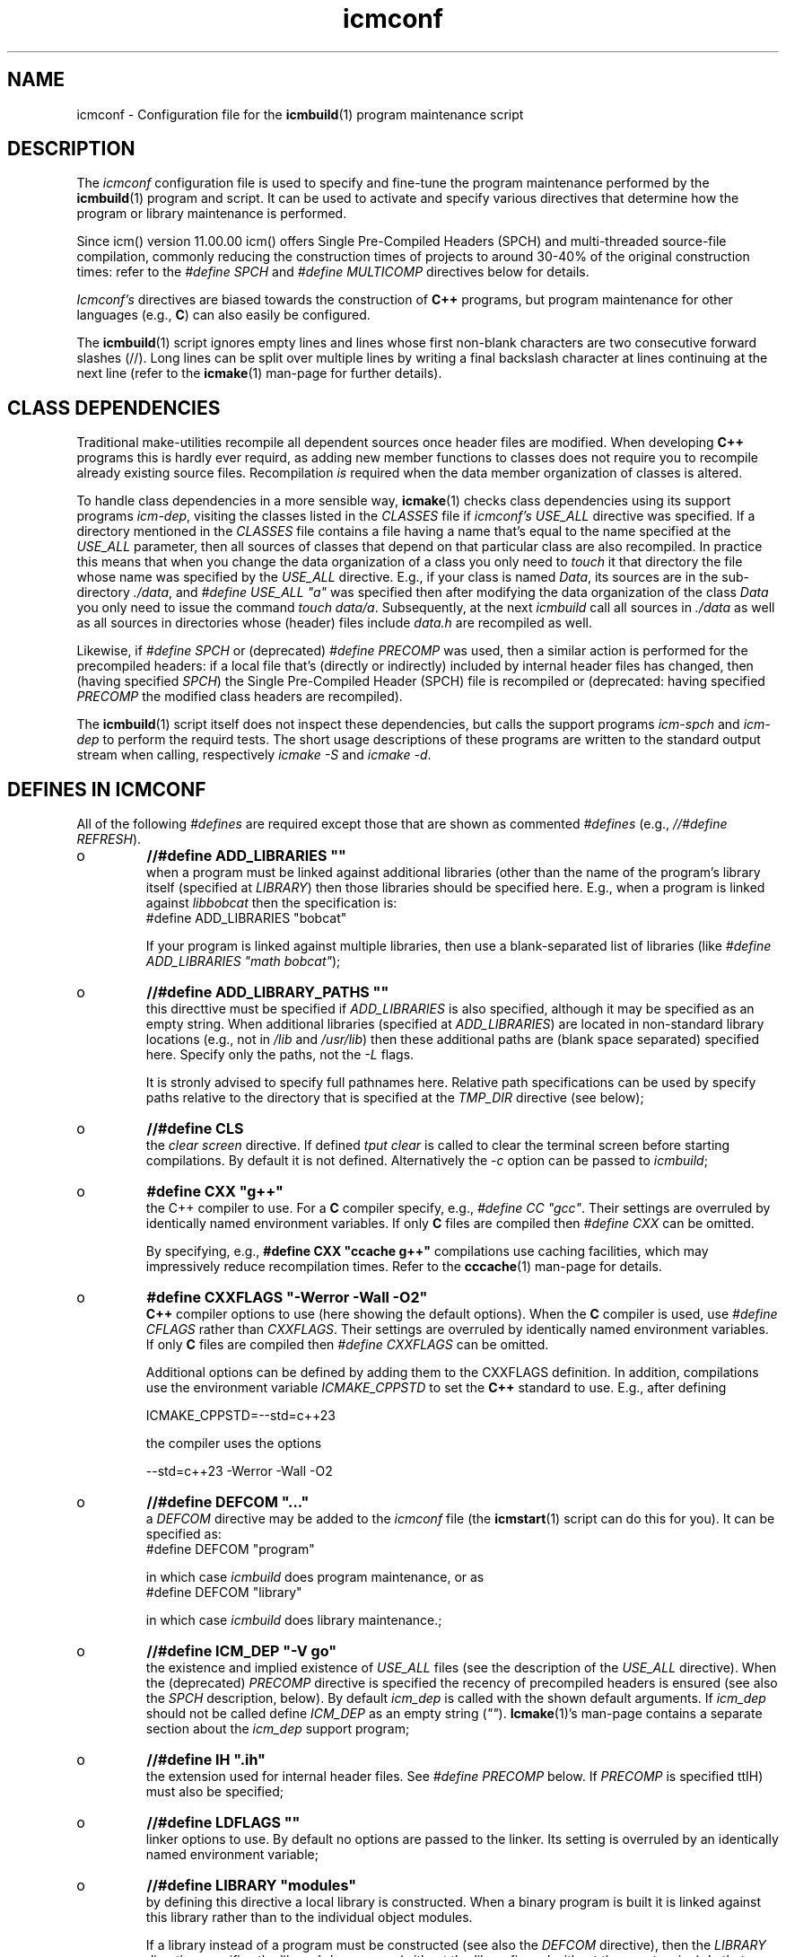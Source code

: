 .TH "icmconf" "7" "1992\-2024" "icmake\&.11\&.01\&.02" "configuration file for \fBicmbuild\fP(1)"

.PP 
.SH "NAME"
icmconf \- Configuration file for the \fBicmbuild\fP(1) 
program maintenance script
.PP 
.SH "DESCRIPTION"

.PP 
The \fIicmconf\fP configuration file is used to specify and fine\-tune the
program maintenance performed by the \fBicmbuild\fP(1) program and script\&. It
can be used to activate and specify various directives that determine how the
program or library maintenance is performed\&.
.PP 
Since icm() version 11\&.00\&.00 icm() offers Single Pre\-Compiled Headers (SPCH)
and multi\-threaded source\-file compilation, commonly reducing the construction
times of projects to around 30\-40% of the original construction times: refer
to the \fI#define SPCH\fP and \fI#define MULTICOMP\fP directives below for
details\&.
.PP 
\fIIcmconf\(cq\&s\fP directives are biased towards the construction of \fBC++\fP
programs, but program maintenance for other languages (e\&.g\&., \fBC\fP) can also
easily be configured\&.
.PP 
The \fBicmbuild\fP(1) script ignores empty lines and lines whose first non\-blank
characters are two consecutive forward slashes (//)\&. Long lines can be split
over multiple lines by writing a final backslash character at lines continuing
at the next line (refer to the \fBicmake\fP(1) man\-page for further details)\&.
.PP 
.SH "CLASS DEPENDENCIES"

.PP 
Traditional make\-utilities recompile all dependent sources once header files
are modified\&. When developing \fBC++\fP programs this is hardly ever requird, as
adding new member functions to classes does not require you to recompile
already existing source files\&. Recompilation \fIis\fP required when the data
member organization of classes is altered\&.
.PP 
To handle class dependencies in a more sensible way, \fBicmake\fP(1) checks
class dependencies using its support programs \fIicm\-dep\fP,
visiting the classes listed in the \fICLASSES\fP file if \fIicmconf\(cq\&s USE_ALL\fP
directive was specified\&. If a directory mentioned in the \fICLASSES\fP file
contains a file having a name that\(cq\&s equal to the name specified at the
\fIUSE_ALL\fP parameter, then all sources of classes that depend on that
particular class are also recompiled\&. In practice this means that when you
change the data organization of a class you only need to \fItouch\fP it that
directory the file whose name was specified by the \fIUSE_ALL\fP
directive\&. E\&.g\&., if your class is named \fIData\fP, its sources are in the
sub\-directory \fI\&./data\fP, and \fI#define USE_ALL \(dq\&a\(dq\&\fP was specified then after
modifying the data organization of the class \fIData\fP you only need to issue
the command \fItouch data/a\fP\&. Subsequently, at the next \fIicmbuild\fP call all
sources in \fI\&./data\fP as well as all sources in directories whose (header)
files include \fIdata\&.h\fP are recompiled as well\&.
.PP 
Likewise, if \fI#define SPCH\fP or (deprecated) \fI#define PRECOMP\fP was used,
then a similar action is performed for the precompiled headers: if a local
file that\(cq\&s (directly or indirectly) included by internal header
files has changed, then (having specified \fISPCH\fP) the Single Pre\-Compiled
Header (SPCH) file is recompiled or (deprecated: having specified \fIPRECOMP\fP
the modified class headers  are recompiled)\&.
.PP 
The \fBicmbuild\fP(1) script itself does not inspect these dependencies, but
calls the support programs \fIicm\-spch\fP and \fIicm\-dep\fP to perform the requird
tests\&. The short usage descriptions of these programs are written to the
standard output stream when calling, respectively \fIicmake \-S\fP and \fIicmake
\-d\fP\&. 
.PP 
.SH "DEFINES IN ICMCONF "

.PP 
All of the following \fI#defines\fP are required except those that are shown
as commented \fI#defines\fP (e\&.g\&., \fI//#define REFRESH\fP)\&. 
.PP 
.IP o 
\fB//#define ADD_LIBRARIES       \(dq\&\(dq\&\fP
.br 
when a program must be linked against additional libraries (other than
the name of the program\(cq\&s library itself (specified at \fILIBRARY\fP)
then those libraries should be specified here\&. E\&.g\&., when a program is
linked against \fIlibbobcat\fP then the specification is:
.nf 
    #define ADD_LIBRARIES  \(dq\&bobcat\(dq\&
    
.fi 
If your program is linked against multiple libraries, then use a
blank\-separated list of libraries (like \fI#define ADD_LIBRARIES \(dq\&math
bobcat\(dq\&\fP);
.IP 
.IP o 
\fB//#define ADD_LIBRARY_PATHS  \(dq\&\(dq\&\fP
.br 
this directtive must be specified if \fIADD_LIBRARIES\fP is also
specified, although it may be specified as an empty string\&.  When
additional libraries (specified at \fIADD_LIBRARIES\fP) are located in
non\-standard library locations (e\&.g\&., not in \fI/lib\fP and
\fI/usr/lib\fP) then these additional paths are (blank space separated)
specified here\&. Specify only the paths, not the \fI\-L\fP flags\&.
.IP 
It is stronly advised to specify full pathnames here\&.  Relative path
specifications can be used by specify paths relative to the directory
that is specified at the \fITMP_DIR\fP directive (see below);
.IP 
.IP o 
\fB//#define CLS\fP
.br 
the \fIclear screen\fP directive\&. If defined \fItput clear\fP is called to
clear the terminal screen before starting compilations\&. By default
it is not defined\&. Alternatively the \fI\-c\fP option can be passed to
\fIicmbuild\fP;
.IP 
.IP o 
\fB#define CXX \(dq\&g++\(dq\&\fP
.br 
the C++ compiler to use\&. For a \fBC\fP compiler specify, e\&.g\&., \fI#define
CC \(dq\&gcc\(dq\&\fP\&. Their settings are overruled by identically named
environment variables\&. If only \fBC\fP files are compiled then
\fI#define CXX\fP can be omitted\&.
.IP 
By specifying, e\&.g\&., \fB#define CXX \(dq\&ccache g++\(dq\&\fP compilations use
caching facilities, which may impressively reduce recompilation
times\&. Refer to the \fBcccache\fP(1) man\-page for details\&.
.IP 
.IP o 
\fB#define CXXFLAGS \(dq\&\-Werror \-Wall \-O2\(dq\&\fP
.br 
\fBC++\fP compiler options to use (here showing the default
options)\&. When the \fBC\fP compiler is used, use \fI#define CFLAGS\fP
rather than \fICXXFLAGS\fP\&. Their settings are overruled by identically
named environment variables\&. If only \fBC\fP files are compiled then
\fI#define CXXFLAGS\fP can be omitted\&.
.IP 
Additional options can be defined by adding them to the CXXFLAGS
definition\&. In addition, compilations use the environment
variable \fIICMAKE_CPPSTD\fP to set the \fBC++\fP standard to use\&. E\&.g\&.,
after defining 
.nf 
 
    ICMAKE_CPPSTD=\-\-std=c++23 
       
.fi 
the compiler uses the options 
.nf 

    \-\-std=c++23 \-Werror \-Wall \-O2
       
.fi 

.IP 
.IP o 
\fB//#define DEFCOM  \(dq\&\&.\&.\&.\(dq\&\fP
.br 
a \fIDEFCOM\fP directive may be added to the \fIicmconf\fP file (the
\fBicmstart\fP(1) script can do this for you)\&. It can be specified as:
.nf 
    #define DEFCOM  \(dq\&program\(dq\&
        
.fi 
in which case \fIicmbuild\fP does program maintenance, or as
.nf 
    #define DEFCOM  \(dq\&library\(dq\&
       
.fi 
in which case \fIicmbuild\fP does library maintenance\&.;
.IP 
.IP o 
\fB//#define ICM_DEP   \(dq\&\-V go\(dq\&\fP
.br 
the existence and implied existence of \fIUSE_ALL\fP files (see the
description of the \fIUSE_ALL\fP directive)\&. When the (deprecated)
\fIPRECOMP\fP directive is specified the recency of precompiled headers
is ensured (see also the \fISPCH\fP description, below)\&. By default
\fIicm_dep\fP is called with the shown default arguments\&. If \fIicm_dep\fP
should not be called define \fIICM_DEP\fP as an empty string
(\fI\(dq\&\(dq\&\fP)\&. \fBIcmake\fP(1)\(cq\&s man\-page contains a separate section about
the \fIicm_dep\fP support program;
.IP 
.IP o 
\fB//#define IH   \(dq\&\&.ih\(dq\&\fP
.br 
the extension used for internal header files\&. See \fI#define PRECOMP\fP
below\&. If \fIPRECOMP\fP is specified ttIH) must also be specified;
.IP 
.IP o 
\fB//#define LDFLAGS   \(dq\&\(dq\&\fP
.br 
linker options to use\&. By default no options are passed to the
linker\&. Its setting is overruled by an identically named environment
variable;
.IP 
.IP o 
\fB//#define LIBRARY   \(dq\&modules\(dq\&\fP
.br 
by defining this directive a local library is constructed\&. When a
binary program is built it is linked against this library rather
than to the individual object modules\&.
.IP 
If a library instead of a program must be constructed (see also the
\fIDEFCOM\fP directive), then the \fILIBRARY\fP directive specifies the
library\(cq\&s base name (without the \fIlib\fP prefix and without the \fI\&.a\fP
extension)\&. In that case source files are expected in sub\-directories
of the project\(cq\&s main directory (i\&.e\&., the directory containing
\fIicmconf\fP)\&. In that case avoid having source and header files 
in the project\(cq\&s main directory\&. Instead, move such files to a
separate sub\-directory;
.IP 
.IP o 
\fB//#define MAIN   \(dq\&main\&.cc\(dq\&\fP
.br 
the source file in which the \fIint main\fP function is defined\&. This
directive is required when doing program (rather than library)
maintenance\&.
.IP 
Note: if source files are located in the project\(cq\&s main directory but
library maintenance is intended (e\&.g\&., by specifying \fI#define DEFCOM
library\fP) then define \fIMAIN\fP to specify a pseudo main source, whose
base name is the base name of the header file in the project\(cq\&s main
directory\&. This, however, is considered a kludge, and should be
avoided by moving those source and header files to a separate
sub\-directory;
.IP 
.IP o 
\fB//#define MULTICOMP   \(dq\&\&.\&.\&.\(dq\&\fP
.br 
.br 
Example: \fI#define MULTICOMP  \(dq\&jobs \-q\(dq\&\fP
.IP 
This directive activates threaded compilation of source files\&. When
used its first word specifies the name of a file to contain
information about which files must be compiled\&. This must be a plain
filename, not containing directory specifiers (like \fI/\fP)\&.
.IP 
The filename may be followed by option specifications:
.RS 
.IP o 
\fI\-\-nr\fP (or \fI\-n\fP)
.br 
when this option is specified the thread numbers compiling source
files are written to the standard output stream\&.
.IP 
.IP o 
\fI\-\-quiet\fP (or \fI\-q\fP)
.br 
When this options is not specified then the path names of the
compiled object and source files are written to the standard
output stream\&. When it is specified once only the source files\(cq\&
directories and filenames are written to the standard output
stream, and when it is specified more than once no information
about the compiled files is written to the standard output stream\&.
.IP 
.IP o 
\fI\-\-threads nThreads\fP (or \fI\-t nThreads\fP)
.br 
by default the computer\(cq\&s number of cores determines the number of
threads being used when compiling the source files\&. Optionally a
different number of threads can be requested using this
option\&.
.br 
E\&.g\&., \fI\-\-threads 5\fP\&.
.RE

.IP 
.IP o 
\fB//#define NO_PRECOMP_WARNING\(dq\&\fP
.br 
when \fIPRECOMP\fP (now deprecated) is defined (see below) a warning is
issued when a class\-directory does not contain a \fIIH\fP file\&. Such
warnings are suppressed by defining \fINO_PRECOMP_WARNING\fP\&. This
option is only considered when \fIPRECOMP\fP has been defined;
.IP 
.IP o 
\fB#define OBJ_EXT   \(dq\&\&.o\(dq\&\fP
.br 
this directive specifies the extension of object modules created by
the compiler;
.IP 
.IP o 
\fB//#define PRECOMP   \(dq\&\-x c++\-header\(dq\&\fP
.br 
(deprecated, consider declaring \fI#define SPCH\fP instead) define this
directive to construct class\-specific precompiled headers (in which
case the \fIIH\fP) directive must also have been
specified\&. Dependencies between (precompiled) headers are
automatically considered\&.
.br 
Existing precompiled headers are removed by \fIicmbuild cleangch\fP (or
\fIicmbuild clean\fP\&. When source files of other languages are compiled
the \fIPRECOMP\(cq\&s \-x\fP argument must be adapted to those languages;
.PP 
.IP o 
\fB//#define REFRESH\fP
.br 
define \fIREFRESH\fP to relink the binary program when \fIicmbuild
program\fP is called, even though no file was (re)compiled\&. This is
useful when the program links to external libraries which were updated
separately from the currrent project;
.PP 
.IP o 
\fB//#define SHARED\fP
.br 
this directive is only interpreted when \fILIBRARY\fP is also specified\&.
If defined a shared library (extension \fI\&.so*\fP) is built in addition
to a static library (extension \fI\&.a\fP);
.br 
The shared library receives \fIVERSION\fP as its version number while
soft links using \fIVERSION\fP\(cq\&s (see below) major version number an no
version number are also made available\&. E\&.g\&., if \fIVERSION\fP is
defined as \fI1\&.02\&.03\fP and \fI#define LIBRARY \(dq\&demo\(dq\&\fP then the
shared library becomes \fIlibdemo\&.so\&.1\&.02\&.03\fP, with
\fIlibdemo\&.so\&.1\fP soft\-linking to it, and \fIlibdemo\&.so\fP
soft\-linking to \fIlibdemo\&.so\&.1\fP;
.PP 
.IP o 
\fB//#define SHAREDREQ   \(dq\&\(dq\&\fP
.br 
when creating a shared library \fISHAREDREQ\fP specifies the names of
libraries and library paths that are required by the constructed
shared library itself\&.  E\&.g\&., if a library is found in
\fI/usr/lib/special\fP, assuming that the name of the required library
is \fIlibspecial\&.so\fP, then use the specification \fI#define SHAREDREQ
\(dq\&\-L/usr/lib/special \-lspecial\(dq\&\fP\&.  The \fI/lib\fP and \fI/usr/lib\fP paths
are usually automatically visited by the linker and do not have the be
specified\&. This directive is required (possibly as an empty string) if
\fISHARED\fP is defined;
.PP 
.IP o 
\fB#define SOURCES   \(dq\&*\&.cc\(dq\&\fP
.br 
the pattern to locate sources in directories;
.PP 
.IP o 
\fB//#define SPCH   \(dq\&\&.\&.\&.\(dq\&\fP
.br 
.br 
Example: \fI#define SPCH \(dq\&\(dq\&\fP
.PP 
.RS 
This directive activates using Single Pre\-Compiled Headers (refer
to the \fBicmake\fP(1) man\-page for details)\&. The argument string
can be empty, or it can contain a combination of the following
specifications:
.IP o 
\fI\-\-keep regex\fP (or \fI\-k regex\fP)
.br 
keep (and do not inspect) include\-specification(s) in the internal
header matching regular expressions in \fIregex\fP\&. If \fIregex\fP
starts with \fIf:\fP (e\&.g\&., \fIf:regex\fP) then \fIregex\fP is the name
of a file whose non\-empty line contains a \fIregex\fP\&.  Otherwise
\fIregex\fP contains a (POSIX extended) regular expression, using
\fI(\&.\&.\&.)|(\&.\&.\&.)\fP  when specifying multiple \fIregexes\fP\&.
.br 
Example: \fI\-k xerr/xerr\fP\&.
.IP o 
\fI\-\-no\-topdir\fP (or \fI\-n\fP)
.br 
Ignore the project\(cq\&s top directory\&. This option is used in projects
merely constructing a library, instead of constructing a program
(in which case the top\-level directory commonly contains a
\fImain\&.ih\fP internal header file)\&.
.RE

.PP 
.IP o 
\fB//#define SPCH_FILE   \(dq\&\&.\&.\&.\(dq\&\fP
.br 
.br 
Example: \fI#define SPCH_FILE \(dq\&specs\(dq\&\fP
.PP 
.RS 
This directive can be used in combination with the \fI#define SPCH\fP
directive\&. By default the headers used to construct the SPCH are
written to the file \fIspch\fP\&. If that name should not be used then
use the \fISPCH_FILE\fP directive to specify another filename\&. The
specified name must be a plain filename, not containing directory
specifiers (like \fI/\fP)\&.
.RE

.PP 
.IP o 
\fB#define TMP_DIR   \(dq\&tmp\(dq\&\fP
.br 
the directory in which intermediate results are stored\&. To avoid
cross\-device communications it\(cq\&s probably best to define \fITMP_DIR\fP
as a sub\-directory of the project\(cq\&s main directory;
.PP 
.IP o 
\fB//#define USE_ALL   \(dq\&a\(dq\&\fP
.br 
when defining this directive \fIicmbuild\fP looks for directories
containing files having the names defined by the \fIUSE_ALL\fP
specification\&. All source files in those directories as well as all
source files in directories that (recursively) depend on the set of
directories under consideration are recompiled, after which the
\fIUSE_ALL\fP files are removed;
.PP 
.IP o 
\fB//#define USE_ECHO   ON\fP
.br 
when defined as \fION\fP (rather than \fIOFF\fP) (system) commands executed
by \fIicmbuild\fP are echoed;
.PP 
.IP o 
\fB//#define USE_VERSION\fP
.br 
when defined (it is defined by default) a file \fIVERSION\fP is read by
\fIicmconf\fP to determine the program\(cq\&s or library\(cq\&s version, and the
project\(cq\&s release years\&. The file \fIVERSION\fP must be available in the
project\(cq\&s main directory and should contain lines like these:
.nf 
    VERSION=11\&.01\&.00
    YEARS=1992\-2024
      
.fi 
)
.PP 
.SH "PARSER MAINTENANCE"

.PP 
The following directives are available in cases where  a program uses a parser
generator creating a parser class from a grammar specification\&. By default
they\(cq\&re all commented out\&. 
.PP 
.IP o 
\fB//#define PARSER_DIR   \(dq\&\(dq\&\fP
.br 
the sub\-directory containing the parser\(cq\&s specification file\&. If the
\fIPARSER_DIR\fP directory is specified then all other directives in
this section must also be specified;
.IP 
.IP o 
\fB//#define PARSFILES   \(dq\&\(dq\&\fP
.br 
if the parser specification file named at \fIPARSSPEC\fP itself includes
additional specification files, then patterns matching these
additional grammar specification files should be specified here\&. The
pattern is interpreted in the directory specified at \fIPARSER_DIR\fP
and could contain a subdirectory name (e\&.g\&. \fIspecs/*\fP)\&. When files
matching the pattern are modified then a new parser is created;
.IP 
.IP o 
\fB//#define PARSFLAGS   \(dq\&\-V\(dq\&\fP
.br 
the flags that are used when calling the program specified at
\fIPARSGEN\fP;
.IP 
.IP o 
\fB//#define PARSGEN   \(dq\&bisonc++\(dq\&\fP
.br 
the name of the program generating the parser;
.IP 
.IP o 
\fB//#define PARSOUT   \(dq\&parse\&.cc\(dq\&\fP
.br 
the name of the file generated by the parser generator (used by
\fIicmbuild\fP when checking the timestamps of parser specification
\fBs\fP);
.IP 
.IP o 
\fB//#define PARSSPEC   \(dq\&grammar\(dq\&\fP
.br 
the name of the parser specification file\&. This file is
expected in the directory specified by the \fIPARSER_DIR\fP directive\&.

.PP 
.SH "SCANNER MAINTENANCE"

.PP 
The following directives are available in cases where  a program uses a scanner
generator creating a lexical scanner class from a set of regular
expressions\&. By default they\(cq\&re all commented out\&. 
.PP 
.IP o 
\fB#define SCANNER_DIR   \(dq\&\(dq\&\fP
.br 
the subdirectory containing the scanner\(cq\&s specification file\&.  If the
\fISCANNER_DIR\fP directory is specified then all other directives in
this section must also be specified;
.IP 
.IP o 
\fB#define SCANFILES   \(dq\&\(dq\&\fP
.br 
if the lexical scanner specification file named at \fISCANSPEC\fP itself
includes additional specification files, then patterns matching these
additional lexer specification files should be specified here\&. The
pattern is interpreted in the directory specified at \fISCANNER_DIR\fP
and could contain a subdirectory name (e\&.g\&. \fIspecs/*\fP)\&. When files
matching the pattern are modified then a new lexical scanner is
created\&. By default no additional specification files are used;
.IP 
.IP o 
\fB#define SCANFLAGS   \(dq\&\(dq\&\fP
.br 
the flags that are used when calling the program specified at
\fISCANGEN\fP;
.IP 
.IP o 
\fB#define SCANGEN   \(dq\&flexc++\(dq\&\fP
.br 
the name of the program generating the lexical scanner;
.IP 
.IP o 
\fB#define SCANOUT   \(dq\&lex\&.cc\(dq\&\fP
.br 
the name of the file generated by the lexical scanner (which is used by
\fIicmbuild\fP when checking the timestamps of scanner specification
\fBs\fP)\&.
.IP 
.IP o 
\fB#define SCANSPEC   \(dq\&lexer\(dq\&\fP
.br 
the name of the lexical scanner specification file\&. This file is
expected in the directory specified by the \fISCANNER_DIR\fP directive\&.

.PP 
.SH "FILES"
The mentioned paths are sugestive only and may be installation dependent:
.IP o 
\fB/usr/share/icmake/CLASSES\fP
.br 
:
example of an \fBicmconf\fP \fICLASSES\fP file;
.IP o 
\fB/usr/share/icmake/icmconf\fP
.br 
:
default (skeleton) \fBicmbuild\fP resource files, like \fImain\&.cc,
usage\&.cc\fP, etc\&.;
.IP o 
\fB/etc/icmake\fP
.br 
:
directory containing the default system\-wide \fBicmstart\fP(1)
configuration file;
.IP o 
\fB$HOME/\&.icmake\fP
.br 
:
optional user\-defined directory containing user\-defined specifications
overruling the system\-wide definitions\&. This directory is the proper
location for a file \fIAUTHOR\fP defining the \fIAUTHOR\fP directive with
the user\(cq\&s name\&. E\&.g\&., my \fI\&.icmake/AUTHOR\fP file contains:
.nf 
    #define AUTHOR  \(dq\&Frank B\&. Brokken (f\&.b\&.brokken@rug\&.nl)\(dq\&;
       
.fi 

.PP 
.SH "SEE ALSO"
\fBccache\fP(1), \fBicmake\fP(1), \fBicmbuild\fP(1), \fBicmstart\fP(1),
\fBicmstart\&.rc\fP(7)\&. 
.PP 
.SH "BUGS"
\fBicmbuild\fP(1) ends, displaying a fatal error message, if the current
working directory does not contain a file \fIicmconf\fP\&.
.PP 
.SH "COPYRIGHT"
This is free software, distributed under the terms of the 
GNU General Public License (GPL)\&.
.PP 
.SH "AUTHOR"
Frank B\&. Brokken (\fBf\&.b\&.brokken@rug\&.nl\fP)\&.
.PP 

